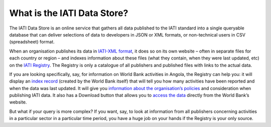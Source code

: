 What is the IATI Data Store?
============================

The IATI Data Store is an online service that gathers all data published to the IATI standard into a single queryable database that can deliver selections of data to developers in JSON or XML formats, or non-technical users in CSV (spreadsheet) format.

When an organisation publishes its data in `IATI-XML format <http://iatistandard.org/>`__, it does so on its own website – often in separate files for each country or region – and indexes information about these files (what they contain, when they were last updated, etc) on the `IATI Registry <http://iatiregistry.org/>`__. The Registry is only a catalogue of all publishers and published files with links to the actual data.

If you are looking specifically, say, for information on World Bank activities in Angola, the Registry can help you: it will display an `index record <http://iatiregistry.org/dataset/worldbank-ao>`__ (created by the World Bank itself) that will tell you how many activities have been reported and when the data was last updated. It will give you `information about the organisation’s policies <http://iatiregistry.org/publisher/worldbank>`__ and consideration when publishing IATI data. It also has a Download button that allows you to `access the data <http://siteresources.worldbank.org/IATI/WB-AO.xml>`__ directly from the World Bank’s website.

But what if your query is more complex? If you want, say, to look at information from all publishers concerning activities in a particular sector in a particular time period, you have a huge job on your hands if the Registry is your only source.

